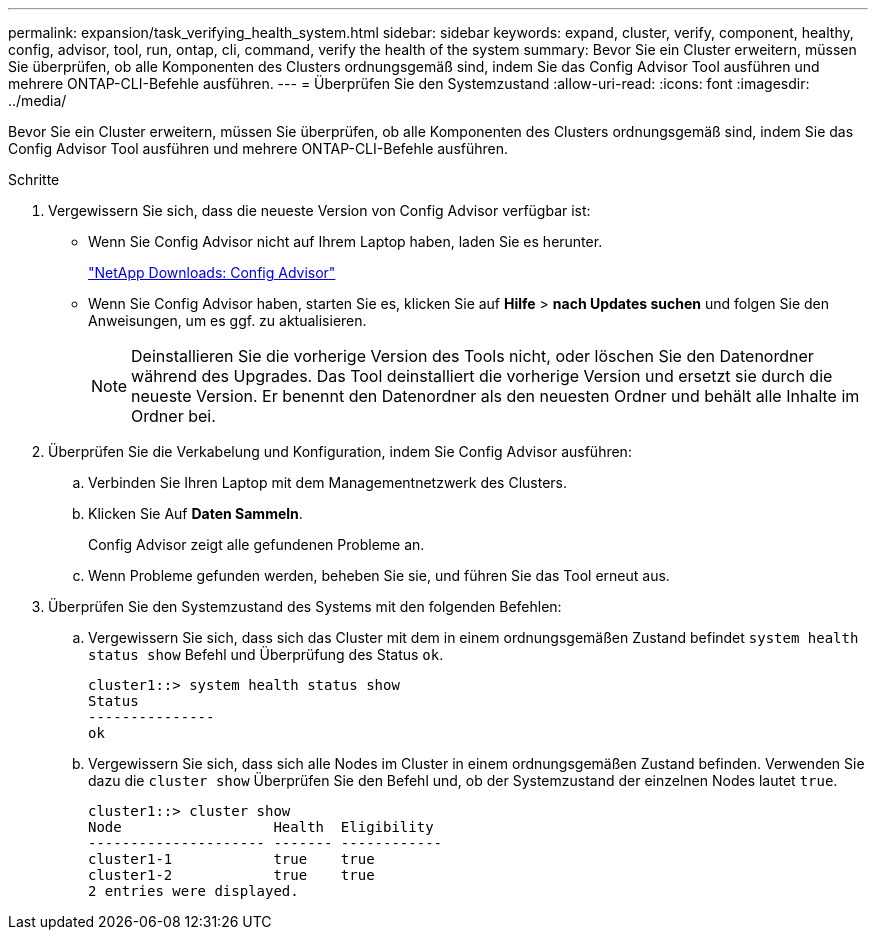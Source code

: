---
permalink: expansion/task_verifying_health_system.html 
sidebar: sidebar 
keywords: expand, cluster, verify, component, healthy, config, advisor, tool, run, ontap, cli, command, verify the health of the system 
summary: Bevor Sie ein Cluster erweitern, müssen Sie überprüfen, ob alle Komponenten des Clusters ordnungsgemäß sind, indem Sie das Config Advisor Tool ausführen und mehrere ONTAP-CLI-Befehle ausführen. 
---
= Überprüfen Sie den Systemzustand
:allow-uri-read: 
:icons: font
:imagesdir: ../media/


[role="lead"]
Bevor Sie ein Cluster erweitern, müssen Sie überprüfen, ob alle Komponenten des Clusters ordnungsgemäß sind, indem Sie das Config Advisor Tool ausführen und mehrere ONTAP-CLI-Befehle ausführen.

.Schritte
. Vergewissern Sie sich, dass die neueste Version von Config Advisor verfügbar ist:
+
** Wenn Sie Config Advisor nicht auf Ihrem Laptop haben, laden Sie es herunter.
+
https://mysupport.netapp.com/site/tools/tool-eula/activeiq-configadvisor["NetApp Downloads: Config Advisor"]

** Wenn Sie Config Advisor haben, starten Sie es, klicken Sie auf *Hilfe* > *nach Updates suchen* und folgen Sie den Anweisungen, um es ggf. zu aktualisieren.
+
[NOTE]
====
Deinstallieren Sie die vorherige Version des Tools nicht, oder löschen Sie den Datenordner während des Upgrades. Das Tool deinstalliert die vorherige Version und ersetzt sie durch die neueste Version. Er benennt den Datenordner als den neuesten Ordner und behält alle Inhalte im Ordner bei.

====


. Überprüfen Sie die Verkabelung und Konfiguration, indem Sie Config Advisor ausführen:
+
.. Verbinden Sie Ihren Laptop mit dem Managementnetzwerk des Clusters.
.. Klicken Sie Auf *Daten Sammeln*.
+
Config Advisor zeigt alle gefundenen Probleme an.

.. Wenn Probleme gefunden werden, beheben Sie sie, und führen Sie das Tool erneut aus.


. Überprüfen Sie den Systemzustand des Systems mit den folgenden Befehlen:
+
.. Vergewissern Sie sich, dass sich das Cluster mit dem in einem ordnungsgemäßen Zustand befindet `system health status show` Befehl und Überprüfung des Status `ok`.
+
[listing]
----
cluster1::> system health status show
Status
---------------
ok
----
.. Vergewissern Sie sich, dass sich alle Nodes im Cluster in einem ordnungsgemäßen Zustand befinden. Verwenden Sie dazu die `cluster show` Überprüfen Sie den Befehl und, ob der Systemzustand der einzelnen Nodes lautet `true`.
+
[listing]
----
cluster1::> cluster show
Node                  Health  Eligibility
--------------------- ------- ------------
cluster1-1            true    true
cluster1-2            true    true
2 entries were displayed.
----



